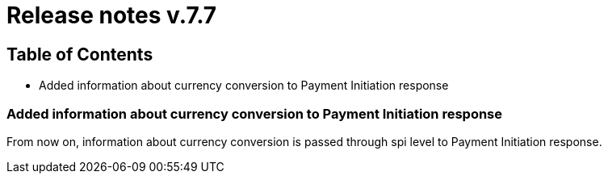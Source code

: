 = Release notes v.7.7

== Table of Contents

* Added information about currency conversion to Payment Initiation response

=== Added information about currency conversion to Payment Initiation response

From now on, information about currency conversion is passed through spi level to
Payment Initiation response.
